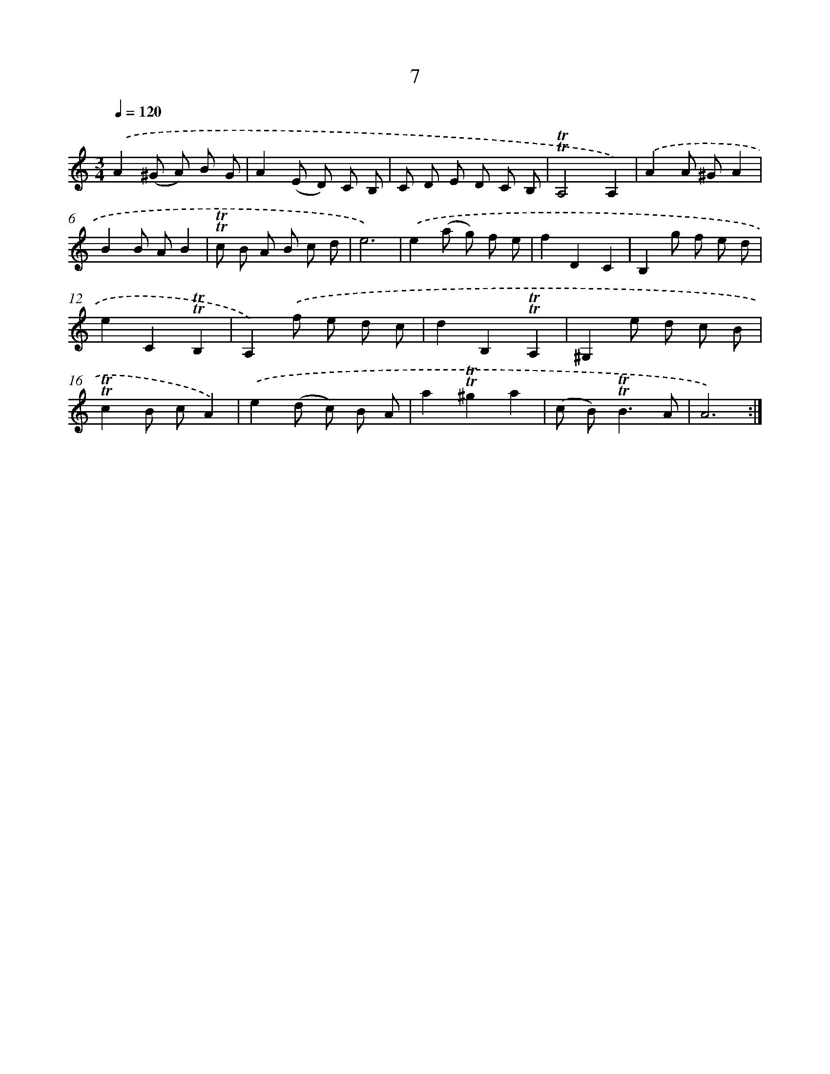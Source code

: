 X: 15516
T: 7
%%abc-version 2.0
%%abcx-abcm2ps-target-version 5.9.1 (29 Sep 2008)
%%abc-creator hum2abc beta
%%abcx-conversion-date 2018/11/01 14:37:54
%%humdrum-veritas 4114128385
%%humdrum-veritas-data 3072591402
%%continueall 1
%%barnumbers 0
L: 1/8
M: 3/4
Q: 1/4=120
K: C clef=treble
.('A2(^G A) B G |
A2(E D) C B, |
C D E D C B, |
!trill!!trill!A,4A,2) |
.('A2A ^GA2 |
B2B AB2 |
!trill!!trill!c B A B c d |
e6) |
.('e2(a g) f e |
f2D2C2 |
B,2g f e d |
e2C2!trill!!trill!B,2 |
A,2).('f e d c |
d2B,2!trill!!trill!A,2 |
^G,2e d c B |
!trill!!trill!c2B cA2) |
.('e2(d c) B A |
a2!trill!!trill!^g2a2 |
(c B2<)!trill!!trill!B2A |
A6) :|]
